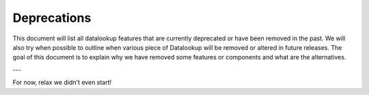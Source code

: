 ============
Deprecations
============

This document will list all datalookup features that are currently deprecated or
have been removed in the past. We will also try when possible to outline
when various piece of Datalookup will be removed or altered in future releases.
The goal of this document is to explain why we have removed some
features or components and what are the alternatives.

---

For now, relax we didn't even start!
